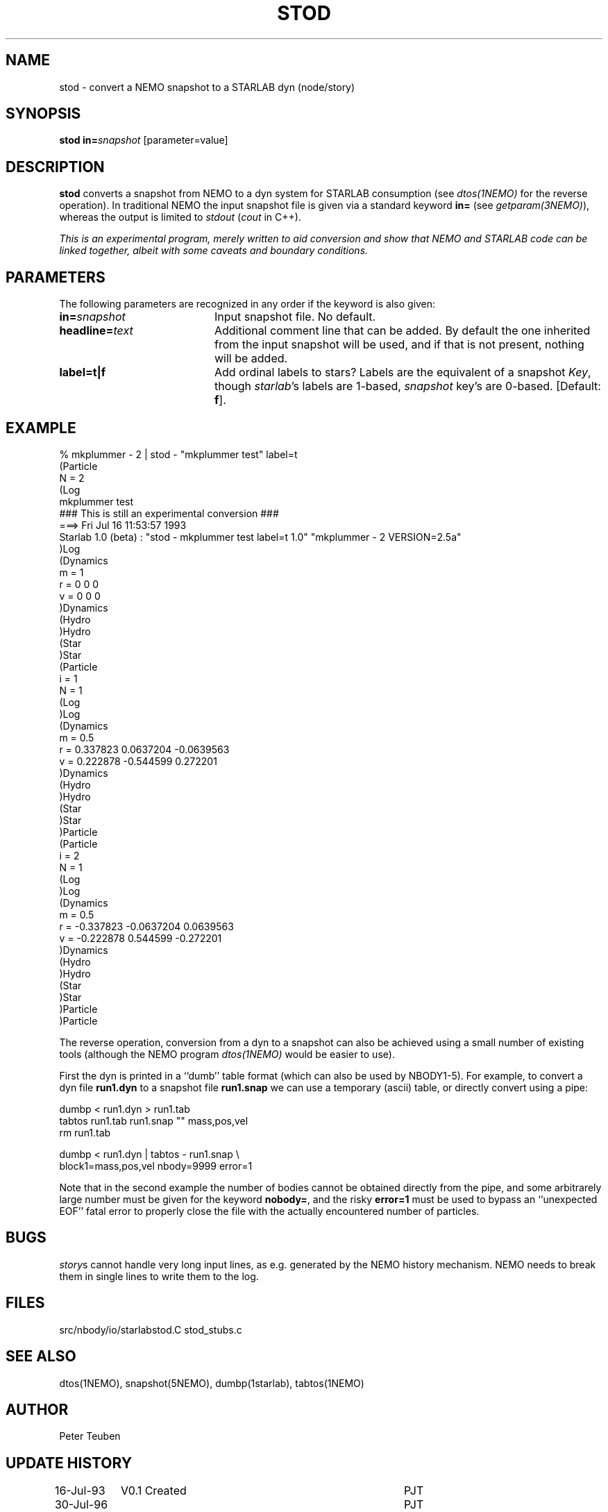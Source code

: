 .TH STOD 1NEMO "6 August 1996"
.SH NAME
stod \- convert a NEMO snapshot to a STARLAB dyn (node/story)
.SH SYNOPSIS
\fBstod\fP \fBin=\fP\fIsnapshot\fP [parameter=value]
.SH DESCRIPTION
\fBstod\fP converts a snapshot from NEMO to a dyn system for
STARLAB consumption (see \fIdtos(1NEMO)\fP for the 
reverse operation).
In traditional NEMO the input snapshot file is given 
via a standard keyword \fBin=\fP (see \fIgetparam(3NEMO)\fP), 
whereas  the output is limited to \fIstdout\fP (\fIcout\fP in C++).
.PP
\fI This is an experimental program, merely written to aid
conversion and show that NEMO and STARLAB code can be linked
together, albeit with some caveats and boundary conditions.
.SH PARAMETERS
The following parameters are recognized in any order if the keyword
is also given:
.TP 20
\fBin=\fP\fIsnapshot\fP
Input snapshot file. No default.
.TP
\fBheadline=\fP\fItext\fP
Additional comment line that can be added.
By default the one inherited from the input snapshot will be used,
and if that is not present, nothing will be added.
.TP
\fBlabel=t|f\fP
Add ordinal labels to stars? 
Labels are the equivalent of a snapshot \fIKey\fP, though \fIstarlab\fP's
labels are 1-based, \fIsnapshot\fP key's are 0-based.
[Default: \fBf\fP].
.SH EXAMPLE
.nf
    % mkplummer - 2 | stod - "mkplummer test" label=t
(Particle
  N = 2
(Log
mkplummer test
 ### This is still an experimental conversion ### 
 ===>  Fri Jul 16 11:53:57 1993
       Starlab 1.0 (beta) : "stod - mkplummer test label=t 1.0" "mkplummer - 2 VERSION=2.5a"
)Log
(Dynamics
  m  =  1
  r  =  0  0  0
  v  =  0  0  0
)Dynamics
(Hydro
)Hydro
(Star
)Star
(Particle
  i = 1
  N = 1
(Log
)Log
(Dynamics
  m  =  0.5
  r  =  0.337823  0.0637204  -0.0639563
  v  =  0.222878  -0.544599  0.272201
)Dynamics
(Hydro
)Hydro
(Star
)Star
)Particle
(Particle
  i = 2
  N = 1
(Log
)Log
(Dynamics
  m  =  0.5
  r  =  -0.337823  -0.0637204  0.0639563
  v  =  -0.222878  0.544599  -0.272201
)Dynamics
(Hydro
)Hydro
(Star
)Star
)Particle
)Particle
.fi
.PP
The reverse operation, conversion from a dyn to a snapshot
can also be achieved using a small number of existing tools
(although the NEMO program \fIdtos(1NEMO)\fP would be easier
to use).
.PP
First the dyn is printed in a ``dumb'' table format
(which can also be used by NBODY1-5). For example, to convert
a dyn file \fBrun1.dyn\fP to a snapshot file \fBrun1.snap\fP we can
use a temporary (ascii) table, or directly convert using a
pipe:
.nf

   dumbp < run1.dyn > run1.tab
   tabtos run1.tab run1.snap "" mass,pos,vel
   rm run1.tab

   dumbp < run1.dyn | tabtos - run1.snap  \\
                  block1=mass,pos,vel nbody=9999 error=1

.fi
Note that in the second example
the number of bodies cannot be obtained directly
from the pipe, and some arbitrarely large number must be given for
the keyword \fBnobody=\fP, and the risky \fBerror=1\fP must be used
to bypass an ``unexpected EOF'' fatal error to properly close the 
file with the actually encountered number of particles.
.SH BUGS
\fIstory\fPs cannot handle very long input lines, as e.g. generated
by the NEMO history mechanism. NEMO needs to break them in single
lines to write them to the log.
.SH FILES
.nf
.ta +1.5i
src/nbody/io/starlab	stod.C stod_stubs.c
.fo
.SH SEE ALSO
dtos(1NEMO), snapshot(5NEMO), dumbp(1starlab), tabtos(1NEMO)
.SH AUTHOR
Peter Teuben
.SH UPDATE HISTORY
.nf
.ta +1.0i +4.0i
16-Jul-93	V0.1 Created                     	PJT
30-Jul-96       documented the reverse conversion	PJT
6-aug-96	V1.1a handle multiple snapshots on input	PJT
.fi
